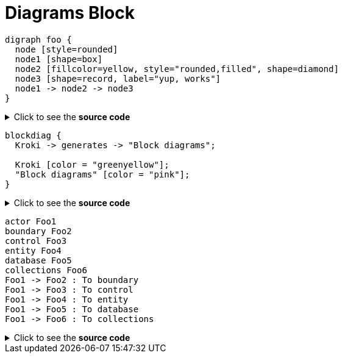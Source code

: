 = Diagrams Block

[graphviz]
....
digraph foo {
  node [style=rounded]
  node1 [shape=box]
  node2 [fillcolor=yellow, style="rounded,filled", shape=diamond]
  node3 [shape=record, label="yup, works"]
  node1 -> node2 -> node3
}
....
.Click to see the *source code*
[%collapsible]
====
[source,asciidoc]
--------
[graphviz]
....
digraph foo {
  node [style=rounded]
  node1 [shape=box]
  node2 [fillcolor=yellow, style="rounded,filled", shape=diamond]
  node3 [shape=record, label="{ a | b | c }"]

  node1 -> node2 -> node3
}
....
--------
====

[blockdiag,opts=inline]
....
blockdiag {
  Kroki -> generates -> "Block diagrams";

  Kroki [color = "greenyellow"];
  "Block diagrams" [color = "pink"];
}
....
.Click to see the *source code*
[%collapsible]
====
[source,asciidoc]
--------
[blockdiag,opts=inline]
....
blockdiag {
  Kroki -> generates -> "Block diagrams";

  Kroki [color = "greenyellow"];
  "Block diagrams" [color = "pink"];
}
....
--------
====

[plantuml,"sequence-diagram-example2",svg]
....
actor Foo1
boundary Foo2
control Foo3
entity Foo4
database Foo5
collections Foo6
Foo1 -> Foo2 : To boundary
Foo1 -> Foo3 : To control
Foo1 -> Foo4 : To entity
Foo1 -> Foo5 : To database
Foo1 -> Foo6 : To collections
....
.Click to see the *source code*
[%collapsible]
====
[source,asciidoc]
--------
[plantuml,"sequence-diagram-example",svg]
.Sequence diagram
....
actor Foo1
boundary Foo2
control Foo3
entity Foo4
database Foo5
collections Foo6
Foo1 -> Foo2 : To boundary
Foo1 -> Foo3 : To control
Foo1 -> Foo4 : To entity
Foo1 -> Foo5 : To database
Foo1 -> Foo6 : To collections
....
--------
====
